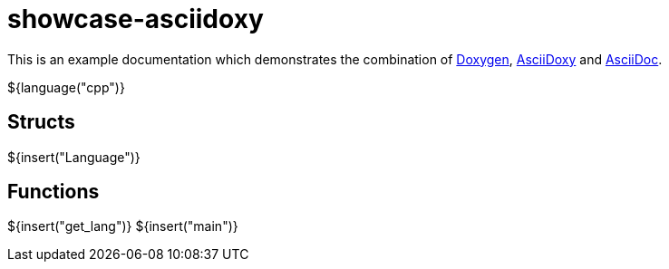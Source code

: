 = showcase-asciidoxy

:1: https://doxygen.nl
:2: https://asciidoxy.org
:3: https://asciidoc.org/

This is an example documentation which demonstrates the combination of {1}[Doxygen],
{2}[AsciiDoxy] and {3}[AsciiDoc].

${language("cpp")}

== Structs

${insert("Language")}

== Functions

${insert("get_lang")}
${insert("main")}
